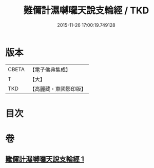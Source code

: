 #+TITLE: 難儞計濕嚩囉天說支輪經 / TKD
#+DATE: 2015-11-26 17:00:19.749128
* 版本
 |     CBETA|【電子佛典集成】|
 |         T|【大】     |
 |       TKD|【高麗藏・東國影印版】|

* 目次
* 卷
** [[file:KR6j0543_001.txt][難儞計濕嚩囉天說支輪經 1]]
